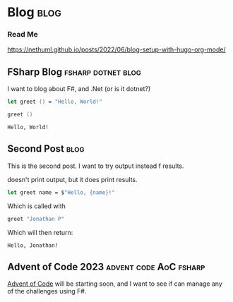 #+HUGO_BASE_DIR: ./
#+HUGO_SECTION: posts
#+HUGO_CODE_FENCE: nil

* Blog :blog:

*** Read Me
https://nethuml.github.io/posts/2022/06/blog-setup-with-hugo-org-mode/


** FSharp Blog :fsharp:dotnet:blog:
:PROPERTIES:
:EXPORT_FILE_NAME: fsharp-blog
:EXPORT_DATE: <2023-11-24 Fri 06:54>
:END:

I want to blog about F#, and .Net (or is it dotnet?)

#+begin_src fsharp :exports both
let greet () = "Hello, World!"

greet ()
#+end_src

#+RESULTS:
: Hello, World!


** Second Post :blog:
:PROPERTIES:
:EXPORT_FILE_NAME: second-post
:EXPORT_DATE: <2023-11-24 Fri 07:24>
:END:

This is the second post.
I want to try output instead f results.

#+begin_src fsharp :exports output
printfn "Hello, World!"
#+end_src

doesn't print output, but it does print results.


#+begin_src fsharp :session sp :exports code
let greet name = $"Hello, {name}!"
#+end_src

Which is called with

#+NAME: sp-call-greet
#+begin_src fsharp :session sp :exports both
greet "Jonathan P"
#+end_src

Which will then return:
#+RESULTS: sp-call-greet
: Hello, Jonathan!


** Advent of Code 2023 :advent:code:AoC:fsharp:
:PROPERTIES:
:EXPORT_FILE_NAME: 2023-advent-of-code
:EXPORT_DATE: <2023-11-24 Fri 07:39>
:END:

[[https://adventofcode.com/][Advent of Code]] will be starting soon, and I want to see if can manage any of the challenges using F#.
